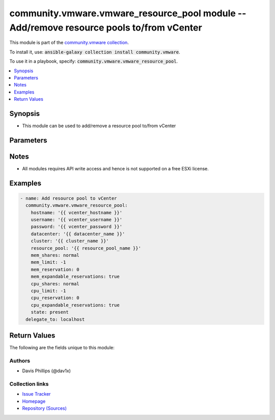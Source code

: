 

community.vmware.vmware_resource_pool module -- Add/remove resource pools to/from vCenter
+++++++++++++++++++++++++++++++++++++++++++++++++++++++++++++++++++++++++++++++++++++++++

This module is part of the `community.vmware collection <https://galaxy.ansible.com/community/vmware>`_.

To install it, use: :code:`ansible-galaxy collection install community.vmware`.

To use it in a playbook, specify: :code:`community.vmware.vmware_resource_pool`.


.. contents::
   :local:
   :depth: 1


Synopsis
--------

- This module can be used to add/remove a resource pool to/from vCenter








Parameters
----------

.. raw:: html

  <table style="width: 100%;">
  <thead>
    <tr>
    <th><p>Parameter</p></th>
    <th><p>Comments</p></th>
  </tr>
  </thead>
  <tbody>
  <tr>
    <td>
      <div class="ansibleOptionAnchor" id="parameter-cluster"></div>
      <p style="display: inline;"><strong>cluster</strong></p>
      <a class="ansibleOptionLink" href="#parameter-cluster" title="Permalink to this option"></a>
      <p style="font-size: small; margin-bottom: 0;">
        <span style="color: purple;">string</span>
      </p>
    </td>
    <td>
      <p>Name of the cluster to configure the resource pool.</p>
      <p>This parameter is required if <code class='docutils literal notranslate'>esxi_hostname</code> or <code class='docutils literal notranslate'>parent_resource_pool</code> is not specified.</p>
      <p>The <code class='docutils literal notranslate'>cluster</code>, <code class='docutils literal notranslate'>esxi_hostname</code> and <code class='docutils literal notranslate'>parent_resource_pool</code> parameters are mutually exclusive.</p>
    </td>
  </tr>
  <tr>
    <td>
      <div class="ansibleOptionAnchor" id="parameter-cpu_allocation_shares"></div>
      <p style="display: inline;"><strong>cpu_allocation_shares</strong></p>
      <a class="ansibleOptionLink" href="#parameter-cpu_allocation_shares" title="Permalink to this option"></a>
      <p style="font-size: small; margin-bottom: 0;">
        <span style="color: purple;">integer</span>
      </p>
    </td>
    <td>
      <p>The number of cpu shares allocated.</p>
      <p>This value is only set if <em>cpu_shares</em> is set to <code class='docutils literal notranslate'>custom</code>.</p>
      <p style="margin-top: 8px;"><b style="color: blue;">Default:</b> <code style="color: blue;">4000</code></p>
    </td>
  </tr>
  <tr>
    <td>
      <div class="ansibleOptionAnchor" id="parameter-cpu_expandable_reservations"></div>
      <p style="display: inline;"><strong>cpu_expandable_reservations</strong></p>
      <a class="ansibleOptionLink" href="#parameter-cpu_expandable_reservations" title="Permalink to this option"></a>
      <p style="font-size: small; margin-bottom: 0;">
        <span style="color: purple;">boolean</span>
      </p>
    </td>
    <td>
      <p>In a resource pool with an expandable reservation, the reservation on a resource pool can grow beyond the specified value.</p>
      <p style="margin-top: 8px;"><b">Choices:</b></p>
      <ul>
        <li><p><code>false</code></p></li>
        <li><p><code style="color: blue;"><b>true</b></code> <span style="color: blue;">← (default)</span></p></li>
      </ul>

    </td>
  </tr>
  <tr>
    <td>
      <div class="ansibleOptionAnchor" id="parameter-cpu_limit"></div>
      <p style="display: inline;"><strong>cpu_limit</strong></p>
      <a class="ansibleOptionLink" href="#parameter-cpu_limit" title="Permalink to this option"></a>
      <p style="font-size: small; margin-bottom: 0;">
        <span style="color: purple;">integer</span>
      </p>
    </td>
    <td>
      <p>The utilization of a virtual machine/resource pool will not exceed this limit, even if there are available resources.</p>
      <p>The default value -1 indicates no limit.</p>
      <p style="margin-top: 8px;"><b style="color: blue;">Default:</b> <code style="color: blue;">-1</code></p>
    </td>
  </tr>
  <tr>
    <td>
      <div class="ansibleOptionAnchor" id="parameter-cpu_reservation"></div>
      <p style="display: inline;"><strong>cpu_reservation</strong></p>
      <a class="ansibleOptionLink" href="#parameter-cpu_reservation" title="Permalink to this option"></a>
      <p style="font-size: small; margin-bottom: 0;">
        <span style="color: purple;">integer</span>
      </p>
    </td>
    <td>
      <p>Amount of resource that is guaranteed available to the virtual machine or resource pool.</p>
      <p style="margin-top: 8px;"><b style="color: blue;">Default:</b> <code style="color: blue;">0</code></p>
    </td>
  </tr>
  <tr>
    <td>
      <div class="ansibleOptionAnchor" id="parameter-cpu_shares"></div>
      <p style="display: inline;"><strong>cpu_shares</strong></p>
      <a class="ansibleOptionLink" href="#parameter-cpu_shares" title="Permalink to this option"></a>
      <p style="font-size: small; margin-bottom: 0;">
        <span style="color: purple;">string</span>
      </p>
    </td>
    <td>
      <p>Memory shares are used in case of resource contention.</p>
      <p style="margin-top: 8px;"><b">Choices:</b></p>
      <ul>
        <li><p><code>&#34;high&#34;</code></p></li>
        <li><p><code>&#34;custom&#34;</code></p></li>
        <li><p><code>&#34;low&#34;</code></p></li>
        <li><p><code style="color: blue;"><b>&#34;normal&#34;</b></code> <span style="color: blue;">← (default)</span></p></li>
      </ul>

    </td>
  </tr>
  <tr>
    <td>
      <div class="ansibleOptionAnchor" id="parameter-datacenter"></div>
      <p style="display: inline;"><strong>datacenter</strong></p>
      <a class="ansibleOptionLink" href="#parameter-datacenter" title="Permalink to this option"></a>
      <p style="font-size: small; margin-bottom: 0;">
        <span style="color: purple;">string</span>
        / <span style="color: red;">required</span>
      </p>
    </td>
    <td>
      <p>Name of the datacenter.</p>
    </td>
  </tr>
  <tr>
    <td>
      <div class="ansibleOptionAnchor" id="parameter-esxi_hostname"></div>
      <p style="display: inline;"><strong>esxi_hostname</strong></p>
      <a class="ansibleOptionLink" href="#parameter-esxi_hostname" title="Permalink to this option"></a>
      <p style="font-size: small; margin-bottom: 0;">
        <span style="color: purple;">string</span>
      </p>
    </td>
    <td>
      <p>Name of the host to configure the resource pool.</p>
      <p>The host must not be member of a cluster.</p>
      <p>This parameter is required if <code class='docutils literal notranslate'>cluster</code> or <code class='docutils literal notranslate'>parent_resource_pool</code> is not specified.</p>
      <p>The <code class='docutils literal notranslate'>cluster</code>, <code class='docutils literal notranslate'>esxi_hostname</code> and <code class='docutils literal notranslate'>parent_resource_pool</code> parameters are mutually exclusive.</p>
    </td>
  </tr>
  <tr>
    <td>
      <div class="ansibleOptionAnchor" id="parameter-hostname"></div>
      <p style="display: inline;"><strong>hostname</strong></p>
      <a class="ansibleOptionLink" href="#parameter-hostname" title="Permalink to this option"></a>
      <p style="font-size: small; margin-bottom: 0;">
        <span style="color: purple;">string</span>
      </p>
    </td>
    <td>
      <p>The hostname or IP address of the vSphere vCenter or ESXi server.</p>
      <p>If the value is not specified in the task, the value of environment variable <code class='docutils literal notranslate'>VMWARE_HOST</code> will be used instead.</p>
      <p>Environment variable support added in Ansible 2.6.</p>
    </td>
  </tr>
  <tr>
    <td>
      <div class="ansibleOptionAnchor" id="parameter-mem_allocation_shares"></div>
      <p style="display: inline;"><strong>mem_allocation_shares</strong></p>
      <a class="ansibleOptionLink" href="#parameter-mem_allocation_shares" title="Permalink to this option"></a>
      <p style="font-size: small; margin-bottom: 0;">
        <span style="color: purple;">integer</span>
      </p>
    </td>
    <td>
      <p>The number of memory shares allocated.</p>
      <p>This value is only set if <em>mem_shares</em> is set to <code class='docutils literal notranslate'>custom</code>.</p>
      <p style="margin-top: 8px;"><b style="color: blue;">Default:</b> <code style="color: blue;">163840</code></p>
    </td>
  </tr>
  <tr>
    <td>
      <div class="ansibleOptionAnchor" id="parameter-mem_expandable_reservations"></div>
      <p style="display: inline;"><strong>mem_expandable_reservations</strong></p>
      <a class="ansibleOptionLink" href="#parameter-mem_expandable_reservations" title="Permalink to this option"></a>
      <p style="font-size: small; margin-bottom: 0;">
        <span style="color: purple;">boolean</span>
      </p>
    </td>
    <td>
      <p>In a resource pool with an expandable reservation, the reservation on a resource pool can grow beyond the specified value.</p>
      <p style="margin-top: 8px;"><b">Choices:</b></p>
      <ul>
        <li><p><code>false</code></p></li>
        <li><p><code style="color: blue;"><b>true</b></code> <span style="color: blue;">← (default)</span></p></li>
      </ul>

    </td>
  </tr>
  <tr>
    <td>
      <div class="ansibleOptionAnchor" id="parameter-mem_limit"></div>
      <p style="display: inline;"><strong>mem_limit</strong></p>
      <a class="ansibleOptionLink" href="#parameter-mem_limit" title="Permalink to this option"></a>
      <p style="font-size: small; margin-bottom: 0;">
        <span style="color: purple;">integer</span>
      </p>
    </td>
    <td>
      <p>The utilization of a virtual machine/resource pool will not exceed this limit, even if there are available resources.</p>
      <p>The default value -1 indicates no limit.</p>
      <p style="margin-top: 8px;"><b style="color: blue;">Default:</b> <code style="color: blue;">-1</code></p>
    </td>
  </tr>
  <tr>
    <td>
      <div class="ansibleOptionAnchor" id="parameter-mem_reservation"></div>
      <p style="display: inline;"><strong>mem_reservation</strong></p>
      <a class="ansibleOptionLink" href="#parameter-mem_reservation" title="Permalink to this option"></a>
      <p style="font-size: small; margin-bottom: 0;">
        <span style="color: purple;">integer</span>
      </p>
    </td>
    <td>
      <p>Amount of resource that is guaranteed available to the virtual machine or resource pool.</p>
      <p style="margin-top: 8px;"><b style="color: blue;">Default:</b> <code style="color: blue;">0</code></p>
    </td>
  </tr>
  <tr>
    <td>
      <div class="ansibleOptionAnchor" id="parameter-mem_shares"></div>
      <p style="display: inline;"><strong>mem_shares</strong></p>
      <a class="ansibleOptionLink" href="#parameter-mem_shares" title="Permalink to this option"></a>
      <p style="font-size: small; margin-bottom: 0;">
        <span style="color: purple;">string</span>
      </p>
    </td>
    <td>
      <p>Memory shares are used in case of resource contention.</p>
      <p style="margin-top: 8px;"><b">Choices:</b></p>
      <ul>
        <li><p><code>&#34;high&#34;</code></p></li>
        <li><p><code>&#34;custom&#34;</code></p></li>
        <li><p><code>&#34;low&#34;</code></p></li>
        <li><p><code style="color: blue;"><b>&#34;normal&#34;</b></code> <span style="color: blue;">← (default)</span></p></li>
      </ul>

    </td>
  </tr>
  <tr>
    <td>
      <div class="ansibleOptionAnchor" id="parameter-parent_resource_pool"></div>
      <p style="display: inline;"><strong>parent_resource_pool</strong></p>
      <a class="ansibleOptionLink" href="#parameter-parent_resource_pool" title="Permalink to this option"></a>
      <p style="font-size: small; margin-bottom: 0;">
        <span style="color: purple;">string</span>
      </p>
    </td>
    <td>
      <p>Name of the parent resource pool.</p>
      <p>This parameter is required if <code class='docutils literal notranslate'>cluster</code> or <code class='docutils literal notranslate'>esxi_hostname</code> is not specified.</p>
      <p>The <code class='docutils literal notranslate'>cluster</code>, <code class='docutils literal notranslate'>esxi_hostname</code> and <code class='docutils literal notranslate'>parent_resource_pool</code> parameters are mutually exclusive.</p>
    </td>
  </tr>
  <tr>
    <td>
      <div class="ansibleOptionAnchor" id="parameter-password"></div>
      <div class="ansibleOptionAnchor" id="parameter-pass"></div>
      <div class="ansibleOptionAnchor" id="parameter-pwd"></div>
      <p style="display: inline;"><strong>password</strong></p>
      <a class="ansibleOptionLink" href="#parameter-password" title="Permalink to this option"></a>
      <p style="font-size: small; margin-bottom: 0;"><span style="color: darkgreen; white-space: normal;">aliases: pass, pwd</span></p>
      <p style="font-size: small; margin-bottom: 0;">
        <span style="color: purple;">string</span>
      </p>
    </td>
    <td>
      <p>The password of the vSphere vCenter or ESXi server.</p>
      <p>If the value is not specified in the task, the value of environment variable <code class='docutils literal notranslate'>VMWARE_PASSWORD</code> will be used instead.</p>
      <p>Environment variable support added in Ansible 2.6.</p>
    </td>
  </tr>
  <tr>
    <td>
      <div class="ansibleOptionAnchor" id="parameter-port"></div>
      <p style="display: inline;"><strong>port</strong></p>
      <a class="ansibleOptionLink" href="#parameter-port" title="Permalink to this option"></a>
      <p style="font-size: small; margin-bottom: 0;">
        <span style="color: purple;">integer</span>
      </p>
    </td>
    <td>
      <p>The port number of the vSphere vCenter or ESXi server.</p>
      <p>If the value is not specified in the task, the value of environment variable <code class='docutils literal notranslate'>VMWARE_PORT</code> will be used instead.</p>
      <p>Environment variable support added in Ansible 2.6.</p>
      <p style="margin-top: 8px;"><b style="color: blue;">Default:</b> <code style="color: blue;">443</code></p>
    </td>
  </tr>
  <tr>
    <td>
      <div class="ansibleOptionAnchor" id="parameter-proxy_host"></div>
      <p style="display: inline;"><strong>proxy_host</strong></p>
      <a class="ansibleOptionLink" href="#parameter-proxy_host" title="Permalink to this option"></a>
      <p style="font-size: small; margin-bottom: 0;">
        <span style="color: purple;">string</span>
      </p>
    </td>
    <td>
      <p>Address of a proxy that will receive all HTTPS requests and relay them.</p>
      <p>The format is a hostname or a IP.</p>
      <p>If the value is not specified in the task, the value of environment variable <code class='docutils literal notranslate'>VMWARE_PROXY_HOST</code> will be used instead.</p>
      <p>This feature depends on a version of pyvmomi greater than v6.7.1.2018.12</p>
    </td>
  </tr>
  <tr>
    <td>
      <div class="ansibleOptionAnchor" id="parameter-proxy_port"></div>
      <p style="display: inline;"><strong>proxy_port</strong></p>
      <a class="ansibleOptionLink" href="#parameter-proxy_port" title="Permalink to this option"></a>
      <p style="font-size: small; margin-bottom: 0;">
        <span style="color: purple;">integer</span>
      </p>
    </td>
    <td>
      <p>Port of the HTTP proxy that will receive all HTTPS requests and relay them.</p>
      <p>If the value is not specified in the task, the value of environment variable <code class='docutils literal notranslate'>VMWARE_PROXY_PORT</code> will be used instead.</p>
    </td>
  </tr>
  <tr>
    <td>
      <div class="ansibleOptionAnchor" id="parameter-resource_pool"></div>
      <p style="display: inline;"><strong>resource_pool</strong></p>
      <a class="ansibleOptionLink" href="#parameter-resource_pool" title="Permalink to this option"></a>
      <p style="font-size: small; margin-bottom: 0;">
        <span style="color: purple;">string</span>
        / <span style="color: red;">required</span>
      </p>
    </td>
    <td>
      <p>Resource pool name to manage.</p>
    </td>
  </tr>
  <tr>
    <td>
      <div class="ansibleOptionAnchor" id="parameter-state"></div>
      <p style="display: inline;"><strong>state</strong></p>
      <a class="ansibleOptionLink" href="#parameter-state" title="Permalink to this option"></a>
      <p style="font-size: small; margin-bottom: 0;">
        <span style="color: purple;">string</span>
      </p>
    </td>
    <td>
      <p>Add or remove the resource pool</p>
      <p style="margin-top: 8px;"><b">Choices:</b></p>
      <ul>
        <li><p><code style="color: blue;"><b>&#34;present&#34;</b></code> <span style="color: blue;">← (default)</span></p></li>
        <li><p><code>&#34;absent&#34;</code></p></li>
      </ul>

    </td>
  </tr>
  <tr>
    <td>
      <div class="ansibleOptionAnchor" id="parameter-username"></div>
      <div class="ansibleOptionAnchor" id="parameter-admin"></div>
      <div class="ansibleOptionAnchor" id="parameter-user"></div>
      <p style="display: inline;"><strong>username</strong></p>
      <a class="ansibleOptionLink" href="#parameter-username" title="Permalink to this option"></a>
      <p style="font-size: small; margin-bottom: 0;"><span style="color: darkgreen; white-space: normal;">aliases: admin, user</span></p>
      <p style="font-size: small; margin-bottom: 0;">
        <span style="color: purple;">string</span>
      </p>
    </td>
    <td>
      <p>The username of the vSphere vCenter or ESXi server.</p>
      <p>If the value is not specified in the task, the value of environment variable <code class='docutils literal notranslate'>VMWARE_USER</code> will be used instead.</p>
      <p>Environment variable support added in Ansible 2.6.</p>
    </td>
  </tr>
  <tr>
    <td>
      <div class="ansibleOptionAnchor" id="parameter-validate_certs"></div>
      <p style="display: inline;"><strong>validate_certs</strong></p>
      <a class="ansibleOptionLink" href="#parameter-validate_certs" title="Permalink to this option"></a>
      <p style="font-size: small; margin-bottom: 0;">
        <span style="color: purple;">boolean</span>
      </p>
    </td>
    <td>
      <p>Allows connection when SSL certificates are not valid. Set to <code class='docutils literal notranslate'>false</code> when certificates are not trusted.</p>
      <p>If the value is not specified in the task, the value of environment variable <code class='docutils literal notranslate'>VMWARE_VALIDATE_CERTS</code> will be used instead.</p>
      <p>Environment variable support added in Ansible 2.6.</p>
      <p>If set to <code class='docutils literal notranslate'>true</code>, please make sure Python &gt;= 2.7.9 is installed on the given machine.</p>
      <p style="margin-top: 8px;"><b">Choices:</b></p>
      <ul>
        <li><p><code>false</code></p></li>
        <li><p><code style="color: blue;"><b>true</b></code> <span style="color: blue;">← (default)</span></p></li>
      </ul>

    </td>
  </tr>
  </tbody>
  </table>




Notes
-----

- All modules requires API write access and hence is not supported on a free ESXi license.


Examples
--------

.. code-block:: yaml

    
    - name: Add resource pool to vCenter
      community.vmware.vmware_resource_pool:
        hostname: '{{ vcenter_hostname }}'
        username: '{{ vcenter_username }}'
        password: '{{ vcenter_password }}'
        datacenter: '{{ datacenter_name }}'
        cluster: '{{ cluster_name }}'
        resource_pool: '{{ resource_pool_name }}'
        mem_shares: normal
        mem_limit: -1
        mem_reservation: 0
        mem_expandable_reservations: true
        cpu_shares: normal
        cpu_limit: -1
        cpu_reservation: 0
        cpu_expandable_reservations: true
        state: present
      delegate_to: localhost





Return Values
-------------
The following are the fields unique to this module:

.. raw:: html

  <table style="width: 100%;">
  <thead>
    <tr>
    <th><p>Key</p></th>
    <th><p>Description</p></th>
  </tr>
  </thead>
  <tbody>
  <tr>
    <td>
      <div class="ansibleOptionAnchor" id="return-instance"></div>
      <p style="display: inline;"><strong>instance</strong></p>
      <a class="ansibleOptionLink" href="#return-instance" title="Permalink to this return value"></a>
      <p style="font-size: small; margin-bottom: 0;">
        <span style="color: purple;">dictionary</span>
      </p>
    </td>
    <td>
      <p>metadata about the new resource pool</p>
      <p style="margin-top: 8px;"><b>Returned:</b> always</p>
      <p style="margin-top: 8px; color: blue; word-wrap: break-word; word-break: break-all;"><b style="color: black;">Sample:</b> <code>&#34;None&#34;</code></p>
    </td>
  </tr>
  <tr>
    <td>
      <div class="ansibleOptionAnchor" id="return-resource_pool_config"></div>
      <p style="display: inline;"><strong>resource_pool_config</strong></p>
      <a class="ansibleOptionLink" href="#return-resource_pool_config" title="Permalink to this return value"></a>
      <p style="font-size: small; margin-bottom: 0;">
        <span style="color: purple;">dictionary</span>
      </p>
    </td>
    <td>
      <p>config data about the resource pool, version added 1.4.0</p>
      <p style="margin-top: 8px;"><b>Returned:</b> always</p>
      <p style="margin-top: 8px; color: blue; word-wrap: break-word; word-break: break-all;"><b style="color: black;">Sample:</b> <code>{&#34;_vimtype&#34;: &#34;vim.ResourceConfigSpec&#34;, &#34;changeVersion&#34;: null, &#34;cpuAllocation&#34;: {&#34;_vimtype&#34;: &#34;vim.ResourceAllocationInfo&#34;, &#34;expandableReservation&#34;: true, &#34;limit&#34;: -1, &#34;overheadLimit&#34;: null, &#34;reservation&#34;: 0, &#34;shares&#34;: {&#34;_vimtype&#34;: &#34;vim.SharesInfo&#34;, &#34;level&#34;: &#34;normal&#34;, &#34;shares&#34;: 4000}}, &#34;entity&#34;: &#34;vim.ResourcePool:resgroup-1108&#34;, &#34;lastModified&#34;: null, &#34;memoryAllocation&#34;: {&#34;_vimtype&#34;: &#34;vim.ResourceAllocationInfo&#34;, &#34;expandableReservation&#34;: true, &#34;limit&#34;: -1, &#34;overheadLimit&#34;: null, &#34;reservation&#34;: 0, &#34;shares&#34;: {&#34;_vimtype&#34;: &#34;vim.SharesInfo&#34;, &#34;level&#34;: &#34;high&#34;, &#34;shares&#34;: 327680}}, &#34;name&#34;: &#34;test_pr1&#34;, &#34;scaleDescendantsShares&#34;: null}</code></p>
    </td>
  </tr>
  </tbody>
  </table>




Authors
~~~~~~~

- Davis Phillips (@dav1x)



Collection links
~~~~~~~~~~~~~~~~

* `Issue Tracker <https://github.com/ansible-collections/community.vmware/issues?q=is%3Aissue+is%3Aopen+sort%3Aupdated-desc>`__
* `Homepage <https://github.com/ansible-collections/community.vmware>`__
* `Repository (Sources) <https://github.com/ansible-collections/community.vmware.git>`__

